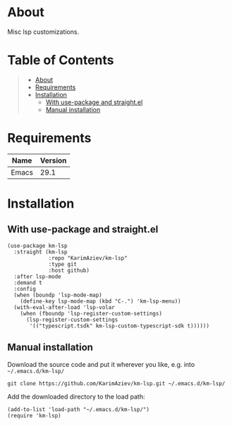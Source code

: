 #+OPTIONS: ^:nil tags:nil num:nil

* About

Misc lsp customizations.

* Table of Contents                                       :TOC_2_gh:QUOTE:
#+BEGIN_QUOTE
- [[#about][About]]
- [[#requirements][Requirements]]
- [[#installation][Installation]]
  - [[#with-use-package-and-straightel][With use-package and straight.el]]
  - [[#manual-installation][Manual installation]]
#+END_QUOTE

* Requirements

| Name  | Version |
|-------+---------|
| Emacs |    29.1 |


* Installation

** With use-package and straight.el
#+begin_src elisp :eval no
(use-package km-lsp
  :straight (km-lsp
             :repo "KarimAziev/km-lsp"
             :type git
             :host github)
  :after lsp-mode
  :demand t
  :config
  (when (boundp 'lsp-mode-map)
    (define-key lsp-mode-map (kbd "C-.") 'km-lsp-menu))
  (with-eval-after-load 'lsp-volar
    (when (fboundp 'lsp-register-custom-settings)
      (lsp-register-custom-settings
       '(("typescript.tsdk" km-lsp-custom-typescript-sdk t))))))
#+end_src

** Manual installation

Download the source code and put it wherever you like, e.g. into =~/.emacs.d/km-lsp/=

#+begin_src shell :eval no
git clone https://github.com/KarimAziev/km-lsp.git ~/.emacs.d/km-lsp/
#+end_src

Add the downloaded directory to the load path:

#+begin_src elisp :eval no
(add-to-list 'load-path "~/.emacs.d/km-lsp/")
(require 'km-lsp)
#+end_src
